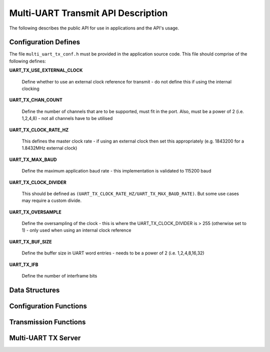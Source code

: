 .. _sec_tx_api:

Multi-UART Transmit API Description
===================================

The following describes the public API for use in applications and the API's usage.

.. _sec_tx_conf_defines:

Configuration Defines
----------------------

The file ``multi_uart_tx_conf.h`` must be provided in the application source code. This file should comprise of the following defines:

**UART_TX_USE_EXTERNAL_CLOCK**

    Define whether to use an external clock reference for transmit - do not define this if using the internal clocking

**UART_TX_CHAN_COUNT**

    Define the number of channels that are to be supported, must fit in the port. Also, must be a power of 2 (i.e. 1,2,4,8) - not all channels have to be utilised
    
**UART_TX_CLOCK_RATE_HZ**

    This defines the master clock rate - if using an external clock then set this appropriately (e.g. 1843200 for a 1.8432MHz external clock)
    
**UART_TX_MAX_BAUD**

    Define the maximum application baud rate - this implementation is validated to 115200 baud
    
**UART_TX_CLOCK_DIVIDER**

    This should be defined as ``(UART_TX_CLOCK_RATE_HZ/UART_TX_MAX_BAUD_RATE)``. But some use cases may require a custom divide.
    
**UART_TX_OVERSAMPLE**

    Define the oversampling of the clock - this is where the UART_TX_CLOCK_DIVIDER is > 255 (otherwise set to 1) - only used when using an internal clock reference
    
**UART_TX_BUF_SIZE**

    Define the buffer size in UART word entries - needs to be a power of 2 (i.e. 1,2,4,8,16,32)
    
**UART_TX_IFB**

    Define the number of interframe bits

.. _sec_tx_data_struct:

Data Structures
----------------

.. doxygenstruct:: STRUCT_MULTI_UART_TX_PORTS

.. doxygenstruct:: STRUCT_MULTI_UART_TX_CHANNEL

.. _sec_tx_conf_func:

Configuration Functions
------------------------

.. doxygenfunction:: uart_tx_initialise_channel

.. doxygenfunction:: uart_tx_reconf_pause

.. doxygenfunction:: uart_tx_reconf_enable

.. _sec_tx_func:

Transmission Functions
--------------------------

.. doxygenfunction:: uart_tx_assemble_word

.. doxygenfunction:: uart_tx_put_char

.. _sec_tx_server_func:

Multi-UART TX Server
---------------------

.. doxygenfunction:: run_multi_uart_tx

